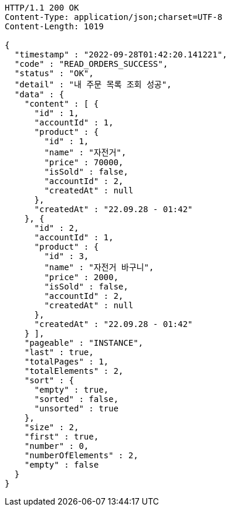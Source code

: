 [source,http,options="nowrap"]
----
HTTP/1.1 200 OK
Content-Type: application/json;charset=UTF-8
Content-Length: 1019

{
  "timestamp" : "2022-09-28T01:42:20.141221",
  "code" : "READ_ORDERS_SUCCESS",
  "status" : "OK",
  "detail" : "내 주문 목록 조회 성공",
  "data" : {
    "content" : [ {
      "id" : 1,
      "accountId" : 1,
      "product" : {
        "id" : 1,
        "name" : "자전거",
        "price" : 70000,
        "isSold" : false,
        "accountId" : 2,
        "createdAt" : null
      },
      "createdAt" : "22.09.28 - 01:42"
    }, {
      "id" : 2,
      "accountId" : 1,
      "product" : {
        "id" : 3,
        "name" : "자전거 바구니",
        "price" : 2000,
        "isSold" : false,
        "accountId" : 2,
        "createdAt" : null
      },
      "createdAt" : "22.09.28 - 01:42"
    } ],
    "pageable" : "INSTANCE",
    "last" : true,
    "totalPages" : 1,
    "totalElements" : 2,
    "sort" : {
      "empty" : true,
      "sorted" : false,
      "unsorted" : true
    },
    "size" : 2,
    "first" : true,
    "number" : 0,
    "numberOfElements" : 2,
    "empty" : false
  }
}
----